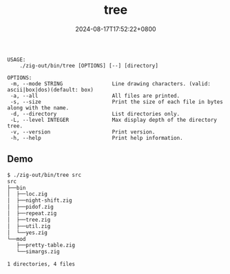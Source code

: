 #+TITLE: tree
#+DATE: 2024-08-17T17:52:22+0800
#+LASTMOD: 2024-09-01T11:56:26+0800
#+TYPE: docs
#+DESCRIPTION: Display the directory structure of a path in a tree-like format

#+begin_src bash :results verbatim :exports results :wrap example :dir ../../..
./zig-out/bin/tree -h
#+end_src

#+RESULTS:
#+begin_example
 USAGE:
     ./zig-out/bin/tree [OPTIONS] [--] [directory]

 OPTIONS:
  -m, --mode STRING                Line drawing characters. (valid: ascii|box|dos)(default: box)
  -a, --all                        All files are printed.
  -s, --size                       Print the size of each file in bytes along with the name.
  -d, --directory                  List directories only.
  -L, --level INTEGER              Max display depth of the directory tree.
  -v, --version                    Print version.
  -h, --help                       Print help information.
#+end_example

** Demo
#+begin_src bash
$ ./zig-out/bin/tree src
src
├──bin
│  ├──loc.zig
│  ├──night-shift.zig
│  ├──pidof.zig
│  ├──repeat.zig
│  ├──tree.zig
│  ├──util.zig
│  └──yes.zig
└──mod
   ├──pretty-table.zig
   └──simargs.zig

1 directories, 4 files
#+end_src
